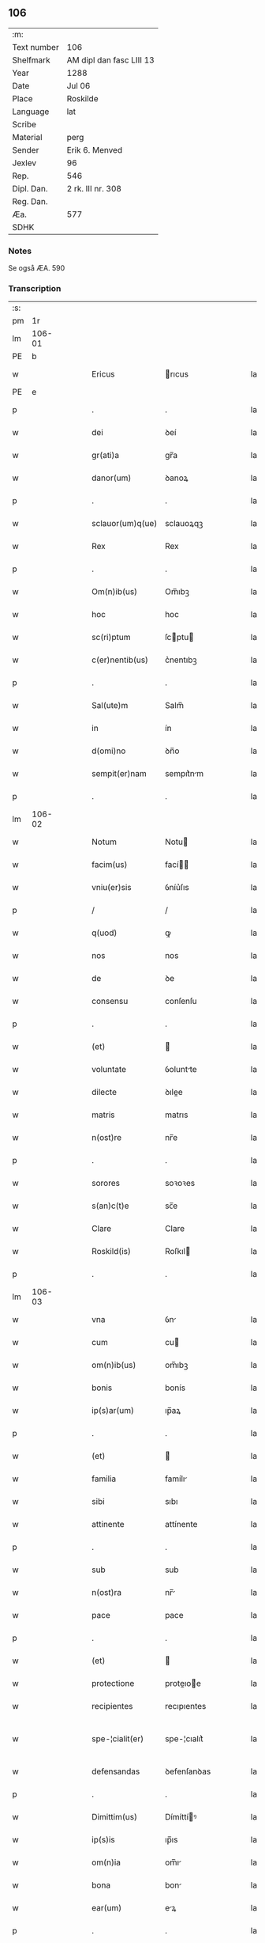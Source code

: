 ** 106
| :m:         |                          |
| Text number | 106                      |
| Shelfmark   | AM dipl dan fasc LIII 13 |
| Year        | 1288                     |
| Date        | Jul 06                   | 
| Place       | Roskilde                 |
| Language    | lat                      |
| Scribe      |                          |
| Material    | perg                     |
| Sender      | Erik 6. Menved           |
| Jexlev      | 96                       |
| Rep.        | 546                      |
| Dipl. Dan.  | 2 rk. III nr. 308        |
| Reg. Dan.   |                          |
| Æa.         | 577                      |
| SDHK        |                          |

*** Notes
Se også ÆA. 590

*** Transcription
| :s: |        |   |   |   |   |                    |               |   |   |   |   |     |   |   |   |               |
| pm  |     1r |   |   |   |   |                    |               |   |   |   |   |     |   |   |   |               |
| lm  | 106-01 |   |   |   |   |                    |               |   |   |   |   |     |   |   |   |               |
| PE  |      b |   |   |   |   |                    |               |   |   |   |   |     |   |   |   |               |
| w   |        |   |   |   |   | Ericus             | rıcus        |   |   |   |   | lat |   |   |   |        106-01 |
| PE  |      e |   |   |   |   |                    |               |   |   |   |   |     |   |   |   |               |
| p   |        |   |   |   |   | .                  | .             |   |   |   |   | lat |   |   |   |        106-01 |
| w   |        |   |   |   |   | dei                | ꝺeí           |   |   |   |   | lat |   |   |   |        106-01 |
| w   |        |   |   |   |   | gr(ati)a           | gr̅a           |   |   |   |   | lat |   |   |   |        106-01 |
| w   |        |   |   |   |   | danor(um)          | ꝺanoꝝ         |   |   |   |   | lat |   |   |   |        106-01 |
| p   |        |   |   |   |   | .                  | .             |   |   |   |   | lat |   |   |   |        106-01 |
| w   |        |   |   |   |   | sclauor(um)q(ue)   | sclauoꝝqꝫ     |   |   |   |   | lat |   |   |   |        106-01 |
| w   |        |   |   |   |   | Rex                | Rex           |   |   |   |   | lat |   |   |   |        106-01 |
| p   |        |   |   |   |   | .                  | .             |   |   |   |   | lat |   |   |   |        106-01 |
| w   |        |   |   |   |   | Om(n)ib(us)        | Om̅ıbꝫ         |   |   |   |   | lat |   |   |   |        106-01 |
| w   |        |   |   |   |   | hoc                | hoc           |   |   |   |   | lat |   |   |   |        106-01 |
| w   |        |   |   |   |   | sc(ri)ptum         | ſcptu       |   |   |   |   | lat |   |   |   |        106-01 |
| w   |        |   |   |   |   | c(er)nentib(us)    | c͛nentıbꝫ      |   |   |   |   | lat |   |   |   |        106-01 |
| p   |        |   |   |   |   | .                  | .             |   |   |   |   | lat |   |   |   |        106-01 |
| w   |        |   |   |   |   | Sal(ute)m          | Salm̅          |   |   |   |   | lat |   |   |   |        106-01 |
| w   |        |   |   |   |   | in                 | ín            |   |   |   |   | lat |   |   |   |        106-01 |
| w   |        |   |   |   |   | d(omi)no           | ꝺn̅o           |   |   |   |   | lat |   |   |   |        106-01 |
| w   |        |   |   |   |   | sempit(er)nam      | sempıt͛nm     |   |   |   |   | lat |   |   |   |        106-01 |
| p   |        |   |   |   |   | .                  | .             |   |   |   |   | lat |   |   |   |        106-01 |
| lm  | 106-02 |   |   |   |   |                    |               |   |   |   |   |     |   |   |   |               |
| w   |        |   |   |   |   | Notum              | Notu         |   |   |   |   | lat |   |   |   |        106-02 |
| w   |        |   |   |   |   | facim(us)          | fací        |   |   |   |   | lat |   |   |   |        106-02 |
| w   |        |   |   |   |   | vniu(er)sis        | ỽníu͛ſıs       |   |   |   |   | lat |   |   |   |        106-02 |
| p   |        |   |   |   |   | /                  | /             |   |   |   |   | lat |   |   |   |        106-02 |
| w   |        |   |   |   |   | q(uod)             | ꝙ             |   |   |   |   | lat |   |   |   |        106-02 |
| w   |        |   |   |   |   | nos                | nos           |   |   |   |   | lat |   |   |   |        106-02 |
| w   |        |   |   |   |   | de                 | ꝺe            |   |   |   |   | lat |   |   |   |        106-02 |
| w   |        |   |   |   |   | consensu           | conſenſu      |   |   |   |   | lat |   |   |   |        106-02 |
| p   |        |   |   |   |   | .                  | .             |   |   |   |   | lat |   |   |   |        106-02 |
| w   |        |   |   |   |   | (et)               |              |   |   |   |   | lat |   |   |   |        106-02 |
| w   |        |   |   |   |   | voluntate          | ỽoluntte     |   |   |   |   | lat |   |   |   |        106-02 |
| w   |        |   |   |   |   | dilecte            | ꝺılee        |   |   |   |   | lat |   |   |   |        106-02 |
| w   |        |   |   |   |   | matris             | matrıs        |   |   |   |   | lat |   |   |   |        106-02 |
| w   |        |   |   |   |   | n(ost)re           | nr̅e           |   |   |   |   | lat |   |   |   |        106-02 |
| p   |        |   |   |   |   | .                  | .             |   |   |   |   | lat |   |   |   |        106-02 |
| w   |        |   |   |   |   | sorores            | soꝛoꝛes       |   |   |   |   | lat |   |   |   |        106-02 |
| w   |        |   |   |   |   | s(an)c(t)e         | sc̅e           |   |   |   |   | lat |   |   |   |        106-02 |
| w   |        |   |   |   |   | Clare              | Clare         |   |   |   |   | lat |   |   |   |        106-02 |
| w   |        |   |   |   |   | Roskild(is)        | Roſkıl       |   |   |   |   | lat |   |   |   |        106-02 |
| p   |        |   |   |   |   | .                  | .             |   |   |   |   | lat |   |   |   |        106-02 |
| lm  | 106-03 |   |   |   |   |                    |               |   |   |   |   |     |   |   |   |               |
| w   |        |   |   |   |   | vna                | ỽn           |   |   |   |   | lat |   |   |   |        106-03 |
| w   |        |   |   |   |   | cum                | cu           |   |   |   |   | lat |   |   |   |        106-03 |
| w   |        |   |   |   |   | om(n)ib(us)        | om̅ıbꝫ         |   |   |   |   | lat |   |   |   |        106-03 |
| w   |        |   |   |   |   | bonis              | bonís         |   |   |   |   | lat |   |   |   |        106-03 |
| w   |        |   |   |   |   | ip(s)ar(um)        | ıp̅aꝝ          |   |   |   |   | lat |   |   |   |        106-03 |
| p   |        |   |   |   |   | .                  | .             |   |   |   |   | lat |   |   |   |        106-03 |
| w   |        |   |   |   |   | (et)               |              |   |   |   |   | lat |   |   |   |        106-03 |
| w   |        |   |   |   |   | familia            | famílı       |   |   |   |   | lat |   |   |   |        106-03 |
| w   |        |   |   |   |   | sibi               | sıbı          |   |   |   |   | lat |   |   |   |        106-03 |
| w   |        |   |   |   |   | attinente          | attínente     |   |   |   |   | lat |   |   |   |        106-03 |
| p   |        |   |   |   |   | .                  | .             |   |   |   |   | lat |   |   |   |        106-03 |
| w   |        |   |   |   |   | sub                | sub           |   |   |   |   | lat |   |   |   |        106-03 |
| w   |        |   |   |   |   | n(ost)ra           | nr̅           |   |   |   |   | lat |   |   |   |        106-03 |
| w   |        |   |   |   |   | pace               | pace          |   |   |   |   | lat |   |   |   |        106-03 |
| p   |        |   |   |   |   | .                  | .             |   |   |   |   | lat |   |   |   |        106-03 |
| w   |        |   |   |   |   | (et)               |              |   |   |   |   | lat |   |   |   |        106-03 |
| w   |        |   |   |   |   | protectione        | proteıoe    |   |   |   |   | lat |   |   |   |        106-03 |
| w   |        |   |   |   |   | recipientes        | recıpıentes   |   |   |   |   | lat |   |   |   |        106-03 |
| w   |        |   |   |   |   | spe-¦cialit(er)    | spe-¦cıalıt͛   |   |   |   |   | lat |   |   |   | 106-03—106-04 |
| w   |        |   |   |   |   | defensandas        | ꝺefenſanꝺas   |   |   |   |   | lat |   |   |   |        106-04 |
| p   |        |   |   |   |   | .                  | .             |   |   |   |   | lat |   |   |   |        106-04 |
| w   |        |   |   |   |   | Dimittim(us)       | Dímíttíꝰ     |   |   |   |   | lat |   |   |   |        106-04 |
| w   |        |   |   |   |   | ip(s)is            | ıp̅ıs          |   |   |   |   | lat |   |   |   |        106-04 |
| w   |        |   |   |   |   | om(n)ia            | om̅ı          |   |   |   |   | lat |   |   |   |        106-04 |
| w   |        |   |   |   |   | bona               | bon          |   |   |   |   | lat |   |   |   |        106-04 |
| w   |        |   |   |   |   | ear(um)            | eꝝ           |   |   |   |   | lat |   |   |   |        106-04 |
| p   |        |   |   |   |   | .                  | .             |   |   |   |   | lat |   |   |   |        106-04 |
| w   |        |   |   |   |   | vbicumq(ue)        | ỽbıcuqꝫ      |   |   |   |   | lat |   |   |   |        106-04 |
| w   |        |   |   |   |   | locor(um)          | locoꝝ         |   |   |   |   | lat |   |   |   |        106-04 |
| w   |        |   |   |   |   | sita               | sıt          |   |   |   |   | lat |   |   |   |        106-04 |
| p   |        |   |   |   |   | .                  | .             |   |   |   |   | lat |   |   |   |        106-04 |
| w   |        |   |   |   |   | ab                 | b            |   |   |   |   | lat |   |   |   |        106-04 |
| w   |        |   |   |   |   | om(n)i             | om̅ı           |   |   |   |   | lat |   |   |   |        106-04 |
| w   |        |   |   |   |   | expedic(i)o(n)is   | expeꝺıc̅oıs    |   |   |   |   | lat |   |   |   |        106-04 |
| w   |        |   |   |   |   | g(ra)uamine        | guamíne      |   |   |   |   | lat |   |   |   |        106-04 |
| p   |        |   |   |   |   | /                  | /             |   |   |   |   | lat |   |   |   |        106-04 |
| lm  | 106-05 |   |   |   |   |                    |               |   |   |   |   |     |   |   |   |               |
| w   |        |   |   |   |   | Jnpetic(i)o(n)e    | Jnpetıc̅oe     |   |   |   |   | lat |   |   |   |        106-05 |
| w   |        |   |   |   |   | exactorea          | exaoꝛe      |   |   |   |   | lat |   |   |   |        106-05 |
| p   |        |   |   |   |   | .                  | .             |   |   |   |   | lat |   |   |   |        106-05 |
| w   |        |   |   |   |   | Jnnæ               | Jnnæ          |   |   |   |   | dan |   |   |   |        106-05 |
| p   |        |   |   |   |   | .                  | .             |   |   |   |   | lat |   |   |   |        106-05 |
| w   |        |   |   |   |   | stuuth             | ﬅuuth         |   |   |   |   | dan |   |   |   |        106-05 |
| p   |        |   |   |   |   | .                  | .             |   |   |   |   | lat |   |   |   |        106-05 |
| w   |        |   |   |   |   | Cet(er)isq(ue)     | Cet͛ıſqꝫ       |   |   |   |   | lat |   |   |   |        106-05 |
| w   |        |   |   |   |   | soluc(i)o(n)ib(us) | soluc̅oıbꝫ     |   |   |   |   | lat |   |   |   |        106-05 |
| p   |        |   |   |   |   | .                  | .             |   |   |   |   | lat |   |   |   |        106-05 |
| w   |        |   |   |   |   | onerib(us)         | onerıbꝫ       |   |   |   |   | lat |   |   |   |        106-05 |
| w   |        |   |   |   |   | (et)               |              |   |   |   |   | lat |   |   |   |        106-05 |
| w   |        |   |   |   |   | seruicijs          | seruícíȷs     |   |   |   |   | lat |   |   |   |        106-05 |
| p   |        |   |   |   |   | .                  | .             |   |   |   |   | lat |   |   |   |        106-05 |
| w   |        |   |   |   |   | juri               | ȷurí          |   |   |   |   | lat |   |   |   |        106-05 |
| w   |        |   |   |   |   | regio              | regıo         |   |   |   |   | lat |   |   |   |        106-05 |
| w   |        |   |   |   |   | attinentib(us)     | attínentıbꝫ   |   |   |   |   | lat |   |   |   |        106-05 |
| p   |        |   |   |   |   | .                  | .             |   |   |   |   | lat |   |   |   |        106-05 |
| w   |        |   |   |   |   | libera             | lıber        |   |   |   |   | lat |   |   |   |        106-05 |
| lm  | 106-06 |   |   |   |   |                    |               |   |   |   |   |     |   |   |   |               |
| w   |        |   |   |   |   | parit(er)          | parıt͛         |   |   |   |   | lat |   |   |   |        106-06 |
| w   |        |   |   |   |   | (et)               |              |   |   |   |   | lat |   |   |   |        106-06 |
| w   |        |   |   |   |   | exempta            | exempt       |   |   |   |   | lat |   |   |   |        106-06 |
| p   |        |   |   |   |   | .                  | .             |   |   |   |   | lat |   |   |   |        106-06 |
| w   |        |   |   |   |   | Hanc               | Hanc          |   |   |   |   | lat |   |   |   |        106-06 |
| w   |        |   |   |   |   | sibi               | sıbı          |   |   |   |   | lat |   |   |   |        106-06 |
| w   |        |   |   |   |   | gr(ati)am          | gr̅am          |   |   |   |   | lat |   |   |   |        106-06 |
| w   |        |   |   |   |   | adicientes         | aꝺıcıentes    |   |   |   |   | lat |   |   |   |        106-06 |
| w   |        |   |   |   |   | specialem          | specıale     |   |   |   |   | lat |   |   |   |        106-06 |
| p   |        |   |   |   |   | .                  | .             |   |   |   |   | lat |   |   |   |        106-06 |
| w   |        |   |   |   |   | q(uod)             | ꝙ             |   |   |   |   | lat |   |   |   |        106-06 |
| w   |        |   |   |   |   | villicj            | ỽıllıcȷ       |   |   |   |   | lat |   |   |   |        106-06 |
| w   |        |   |   |   |   | ear(um)            | eaꝝ           |   |   |   |   | lat |   |   |   |        106-06 |
| w   |        |   |   |   |   | (et)               |              |   |   |   |   | lat |   |   |   |        106-06 |
| w   |        |   |   |   |   | colonj             | colon        |   |   |   |   | lat |   |   |   |        106-06 |
| p   |        |   |   |   |   | .                  | .             |   |   |   |   | lat |   |   |   |        106-06 |
| w   |        |   |   |   |   | de                 | ꝺe            |   |   |   |   | lat |   |   |   |        106-06 |
| w   |        |   |   |   |   | excessib(us)       | exceſſıbꝫ     |   |   |   |   | lat |   |   |   |        106-06 |
| w   |        |   |   |   |   | trium              | tríu         |   |   |   |   | lat |   |   |   |        106-06 |
| lm  | 106-07 |   |   |   |   |                    |               |   |   |   |   |     |   |   |   |               |
| w   |        |   |   |   |   | marchar(um)        | marchaꝝ       |   |   |   |   | lat |   |   |   |        106-07 |
| w   |        |   |   |   |   | p(ro)              | ꝓ             |   |   |   |   | lat |   |   |   |        106-07 |
| w   |        |   |   |   |   | jure               | ure          |   |   |   |   | lat |   |   |   |        106-07 |
| w   |        |   |   |   |   | n(ost)ro           | nr̅o           |   |   |   |   | lat |   |   |   |        106-07 |
| p   |        |   |   |   |   | .                  | .             |   |   |   |   | lat |   |   |   |        106-07 |
| w   |        |   |   |   |   | nulli              | nullı         |   |   |   |   | lat |   |   |   |        106-07 |
| w   |        |   |   |   |   | respond(er)e       | reſponꝺ͛e      |   |   |   |   | lat |   |   |   |        106-07 |
| w   |        |   |   |   |   | debeant            | ꝺebeant       |   |   |   |   | lat |   |   |   |        106-07 |
| p   |        |   |   |   |   | .                  | .             |   |   |   |   | lat |   |   |   |        106-07 |
| w   |        |   |   |   |   | n(isi)             | n            |   |   |   |   | lat |   |   |   |        106-07 |
| w   |        |   |   |   |   | sororib(us)        | soꝛoꝛıbꝫ      |   |   |   |   | lat |   |   |   |        106-07 |
| w   |        |   |   |   |   | memoratis          | memoꝛtıs     |   |   |   |   | lat |   |   |   |        106-07 |
| p   |        |   |   |   |   | .                  | .             |   |   |   |   | lat |   |   |   |        106-07 |
| w   |        |   |   |   |   | aut                | aut           |   |   |   |   | lat |   |   |   |        106-07 |
| w   |        |   |   |   |   | ear(um)            | eaꝝ           |   |   |   |   | lat |   |   |   |        106-07 |
| w   |        |   |   |   |   | officiali          | offıcıalı     |   |   |   |   | lat |   |   |   |        106-07 |
| p   |        |   |   |   |   | .                  | .             |   |   |   |   | lat |   |   |   |        106-07 |
| w   |        |   |   |   |   | Quoc(ir)ca         | Quocca       |   |   |   |   | lat |   |   |   |        106-07 |
| w   |        |   |   |   |   | p(er)              | ꝑ             |   |   |   |   | lat |   |   |   |        106-07 |
| lm  | 106-08 |   |   |   |   |                    |               |   |   |   |   |     |   |   |   |               |
| w   |        |   |   |   |   | gr(ati)am          | gr̅am          |   |   |   |   | lat |   |   |   |        106-08 |
| w   |        |   |   |   |   | n(ost)ram          | nr̅am          |   |   |   |   | lat |   |   |   |        106-08 |
| w   |        |   |   |   |   | dist(ri)cte        | ꝺıﬅe        |   |   |   |   | lat |   |   |   |        106-08 |
| w   |        |   |   |   |   | p(ro)hibem(us)     | ꝓhıbeꝰ       |   |   |   |   | lat |   |   |   |        106-08 |
| p   |        |   |   |   |   | .                  | .             |   |   |   |   | lat |   |   |   |        106-08 |
| w   |        |   |   |   |   | Ne                 | Ne            |   |   |   |   | lat |   |   |   |        106-08 |
| w   |        |   |   |   |   | quis               | quís          |   |   |   |   | lat |   |   |   |        106-08 |
| w   |        |   |   |   |   | aduocator(um)      | aꝺuocatoꝝ     |   |   |   |   | lat |   |   |   |        106-08 |
| w   |        |   |   |   |   | n(ost)ror(um)      | nr̅oꝝ          |   |   |   |   | lat |   |   |   |        106-08 |
| p   |        |   |   |   |   | .                  | .             |   |   |   |   | lat |   |   |   |        106-08 |
| w   |        |   |   |   |   | vel                | ỽel           |   |   |   |   | lat |   |   |   |        106-08 |
| w   |        |   |   |   |   | eor(un)de(m)       | eoꝝꝺe̅         |   |   |   |   | lat |   |   |   |        106-08 |
| w   |        |   |   |   |   | officialiu(m)      | offıcıalıu̅    |   |   |   |   | lat |   |   |   |        106-08 |
| p   |        |   |   |   |   | .                  | .             |   |   |   |   | lat |   |   |   |        106-08 |
| w   |        |   |   |   |   | seu                | seu           |   |   |   |   | lat |   |   |   |        106-08 |
| w   |        |   |   |   |   | q(ui)sq(ua)m       | qſqm        |   |   |   |   | lat |   |   |   |        106-08 |
| w   |        |   |   |   |   | alius              | alíus         |   |   |   |   | lat |   |   |   |        106-08 |
| p   |        |   |   |   |   | .                  | .             |   |   |   |   | lat |   |   |   |        106-08 |
| w   |        |   |   |   |   | ipsas              | ıpſas         |   |   |   |   | lat |   |   |   |        106-08 |
| lm  | 106-09 |   |   |   |   |                    |               |   |   |   |   |     |   |   |   |               |
| w   |        |   |   |   |   | d(omi)nas          | ꝺn̅as          |   |   |   |   | lat |   |   |   |        106-09 |
| p   |        |   |   |   |   | .                  | .             |   |   |   |   | lat |   |   |   |        106-09 |
| w   |        |   |   |   |   | aut                | ut           |   |   |   |   | lat |   |   |   |        106-09 |
| w   |        |   |   |   |   | ear(un)de(m)       | eaꝝꝺe̅         |   |   |   |   | lat |   |   |   |        106-09 |
| w   |        |   |   |   |   | officialem         | offıcılem    |   |   |   |   | lat |   |   |   |        106-09 |
| p   |        |   |   |   |   | .                  | .             |   |   |   |   | lat |   |   |   |        106-09 |
| w   |        |   |   |   |   | sup(er)            | suꝑ           |   |   |   |   | lat |   |   |   |        106-09 |
| w   |        |   |   |   |   | hac                | hac           |   |   |   |   | lat |   |   |   |        106-09 |
| w   |        |   |   |   |   | lib(er)tatis       | lıb͛tatıs      |   |   |   |   | lat |   |   |   |        106-09 |
| w   |        |   |   |   |   | gr(ati)a           | gr̅           |   |   |   |   | lat |   |   |   |        106-09 |
| w   |        |   |   |   |   | eis                | eıs           |   |   |   |   | lat |   |   |   |        106-09 |
| w   |        |   |   |   |   | a                  |              |   |   |   |   | lat |   |   |   |        106-09 |
| w   |        |   |   |   |   | nobis              | nobıs         |   |   |   |   | lat |   |   |   |        106-09 |
| w   |        |   |   |   |   | indulta            | ínꝺult       |   |   |   |   | lat |   |   |   |        106-09 |
| p   |        |   |   |   |   | .                  | .             |   |   |   |   | lat |   |   |   |        106-09 |
| w   |        |   |   |   |   | cont(ra)           | cont         |   |   |   |   | lat |   |   |   |        106-09 |
| w   |        |   |   |   |   | tenorem            | tenoꝛe       |   |   |   |   | lat |   |   |   |        106-09 |
| w   |        |   |   |   |   | p(re)sen(tium)     | p͛ſen̅          |   |   |   |   | lat |   |   |   |        106-09 |
| w   |        |   |   |   |   | !p(re)su(m)-¦mat¡  | !p͛ſu̅-¦mat¡    |   |   |   |   | lat |   |   |   | 106-09—106-10 |
| w   |        |   |   |   |   | aliq(ua)ten(us)    | alıqten     |   |   |   |   | lat |   |   |   |        106-10 |
| w   |        |   |   |   |   | molestare          | moleﬅare      |   |   |   |   | lat |   |   |   |        106-10 |
| p   |        |   |   |   |   | .                  | .             |   |   |   |   | lat |   |   |   |        106-10 |
| w   |        |   |   |   |   | sicut              | sıcut         |   |   |   |   | lat |   |   |   |        106-10 |
| w   |        |   |   |   |   | regiam             | regıam        |   |   |   |   | lat |   |   |   |        106-10 |
| w   |        |   |   |   |   | effug(er)e         | effug͛e        |   |   |   |   | lat |   |   |   |        106-10 |
| w   |        |   |   |   |   | volu(er)it         | ỽolu͛ıt        |   |   |   |   | lat |   |   |   |        106-10 |
| w   |        |   |   |   |   | ulc(i)o(n)em       | ulc̅oem        |   |   |   |   | lat |   |   |   |        106-10 |
| p   |        |   |   |   |   | .                  | .             |   |   |   |   | lat |   |   |   |        106-10 |
| w   |        |   |   |   |   | Jn                 | Jn            |   |   |   |   | lat |   |   |   |        106-10 |
| w   |        |   |   |   |   | cui(us)            | cuıꝰ          |   |   |   |   | lat |   |   |   |        106-10 |
| w   |        |   |   |   |   | rei                | reí           |   |   |   |   | lat |   |   |   |        106-10 |
| w   |        |   |   |   |   | testimoniu(m)      | teﬅímoníu̅     |   |   |   |   | lat |   |   |   |        106-10 |
| w   |        |   |   |   |   | p(re)sentib(us)    | p͛ſentıbꝫ      |   |   |   |   | lat |   |   |   |        106-10 |
| w   |        |   |   |   |   | litt(er)is         | lıtt͛ıs        |   |   |   |   | lat |   |   |   |        106-10 |
| lm  | 106-11 |   |   |   |   |                    |               |   |   |   |   |     |   |   |   |               |
| w   |        |   |   |   |   | sigillum           | sıgıllum      |   |   |   |   | lat |   |   |   |        106-11 |
| w   |        |   |   |   |   | n(ost)r(u)m        | nr̅m           |   |   |   |   | lat |   |   |   |        106-11 |
| w   |        |   |   |   |   | duxim(us)          | ꝺuxíꝰ        |   |   |   |   | lat |   |   |   |        106-11 |
| w   |        |   |   |   |   | apponendum         | aonenꝺum     |   |   |   |   | lat |   |   |   |        106-11 |
| p   |        |   |   |   |   | .                  | .             |   |   |   |   | lat |   |   |   |        106-11 |
| w   |        |   |   |   |   | Datum              | Datu         |   |   |   |   | lat |   |   |   |        106-11 |
| PL  |      b |   |   |   |   |                    |               |   |   |   |   |     |   |   |   |               |
| w   |        |   |   |   |   | Roskildis          | Roſkılꝺıs     |   |   |   |   | lat |   |   |   |        106-11 |
| PL  |      e |   |   |   |   |                    |               |   |   |   |   |     |   |   |   |               |
| p   |        |   |   |   |   | .                  | .             |   |   |   |   | lat |   |   |   |        106-11 |
| w   |        |   |   |   |   | anno               | Anno          |   |   |   |   | lat |   |   |   |        106-11 |
| w   |        |   |   |   |   | d(omi)ni           | ꝺn̅í           |   |   |   |   | lat |   |   |   |        106-11 |
| p   |        |   |   |   |   | .                  | .             |   |   |   |   | lat |   |   |   |        106-11 |
| w   |        |   |   |   |   | millesimo          | mılleſímo     |   |   |   |   | lat |   |   |   |        106-11 |
| p   |        |   |   |   |   | .                  | .             |   |   |   |   | lat |   |   |   |        106-11 |
| w   |        |   |   |   |   | ducentesimo        | ꝺucenteſímo   |   |   |   |   | lat |   |   |   |        106-11 |
| p   |        |   |   |   |   | .                  | .             |   |   |   |   | lat |   |   |   |        106-11 |
| w   |        |   |   |   |   | octo-¦gesimo       | oo-¦geſímo   |   |   |   |   | lat |   |   |   | 106-11—106-12 |
| p   |        |   |   |   |   | .                  | .             |   |   |   |   | lat |   |   |   |        106-12 |
| w   |        |   |   |   |   | octauo             | oauo         |   |   |   |   | lat |   |   |   |        106-12 |
| p   |        |   |   |   |   | .                  | .             |   |   |   |   | lat |   |   |   |        106-12 |
| w   |        |   |   |   |   | Jn                 | Jn            |   |   |   |   | lat |   |   |   |        106-12 |
| w   |        |   |   |   |   | octaua             | oau         |   |   |   |   | lat |   |   |   |        106-12 |
| w   |        |   |   |   |   | beator(um)         | betoꝝ        |   |   |   |   | lat |   |   |   |        106-12 |
| w   |        |   |   |   |   | ap(osto)lor(um)    | apl̅oꝝ         |   |   |   |   | lat |   |   |   |        106-12 |
| p   |        |   |   |   |   | .                  | .             |   |   |   |   | lat |   |   |   |        106-12 |
| w   |        |   |   |   |   | petri              | petrí         |   |   |   |   | lat |   |   |   |        106-12 |
| w   |        |   |   |   |   | (et)               |              |   |   |   |   | lat |   |   |   |        106-12 |
| w   |        |   |   |   |   | pauli              | paulı         |   |   |   |   | lat |   |   |   |        106-12 |
| p   |        |   |   |   |   | .                  | .             |   |   |   |   | lat |   |   |   |        106-12 |
| w   |        |   |   |   |   | Testib(us)         | Teﬅıbꝫ        |   |   |   |   | lat |   |   |   |        106-12 |
| w   |        |   |   |   |   | d(omi)nis          | ꝺn̅ís          |   |   |   |   | lat |   |   |   |        106-12 |
| p   |        |   |   |   |   | /                  | /             |   |   |   |   | lat |   |   |   |        106-12 |
| w   |        |   |   |   |   | magistro           | agıﬅro       |   |   |   |   | lat |   |   |   |        106-12 |
| p   |        |   |   |   |   | .                  | .             |   |   |   |   | lat |   |   |   |        106-12 |
| w   |        |   |   |   |   | martino            | martíno       |   |   |   |   | lat |   |   |   |        106-12 |
| p   |        |   |   |   |   | .                  | .             |   |   |   |   | lat |   |   |   |        106-12 |
| w   |        |   |   |   |   | cancel-¦lario      | ᴄancel-¦larıo |   |   |   |   | lat |   |   |   | 106-12—106-13 |
| w   |        |   |   |   |   | n(ost)ro           | nr̅o           |   |   |   |   | lat |   |   |   |        106-13 |
| p   |        |   |   |   |   | .                  | .             |   |   |   |   | lat |   |   |   |        106-13 |
| w   |        |   |   |   |   | (et)               |              |   |   |   |   | lat |   |   |   |        106-13 |
| w   |        |   |   |   |   | Petro              | Petro         |   |   |   |   | lat |   |   |   |        106-13 |
| w   |        |   |   |   |   | dapifero           | ꝺapıfero      |   |   |   |   | lat |   |   |   |        106-13 |
| p   |        |   |   |   |   | .                  | .             |   |   |   |   | lat |   |   |   |        106-13 |
| :e: |        |   |   |   |   |                    |               |   |   |   |   |     |   |   |   |               |
